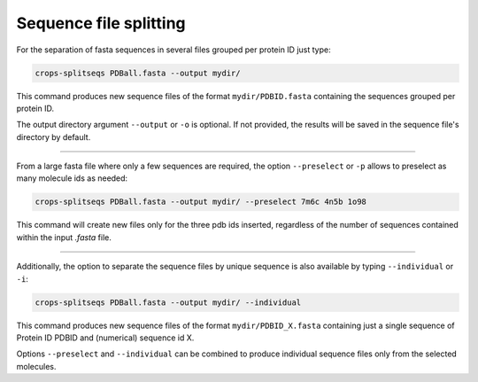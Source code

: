 .. _cl_crops_splitseqs:

Sequence file splitting
----------------------

For the separation of fasta sequences in several files grouped per protein ID just type:

.. code-block:: shell-session

   crops-splitseqs PDBall.fasta --output mydir/

This command produces new sequence files of the format ``mydir/PDBID.fasta`` containing the sequences grouped per protein ID.

The output directory argument ``--output`` or ``-o`` is optional. If not provided, the results will be saved in the sequence file's directory by default.

--------------------------------------------------------------

From a large fasta file where only a few sequences are required, the option ``--preselect`` or ``-p`` allows to preselect as many molecule ids as needed:

.. code-block:: shell-session

   crops-splitseqs PDBall.fasta --output mydir/ --preselect 7m6c 4n5b 1o98

This command will create new files only for the three pdb ids inserted, regardless of the number of sequences contained within the input *.fasta* file.

--------------------------------------------------------------

Additionally, the option to separate the sequence files by unique sequence is also available by typing ``--individual`` or ``-i``:

.. code-block:: shell-session

   crops-splitseqs PDBall.fasta --output mydir/ --individual

This command produces new sequence files of the format ``mydir/PDBID_X.fasta`` containing just a single sequence of Protein ID PDBID and (numerical) sequence id X.

Options ``--preselect`` and ``--individual`` can be combined to produce individual sequence files only from the selected molecules.
